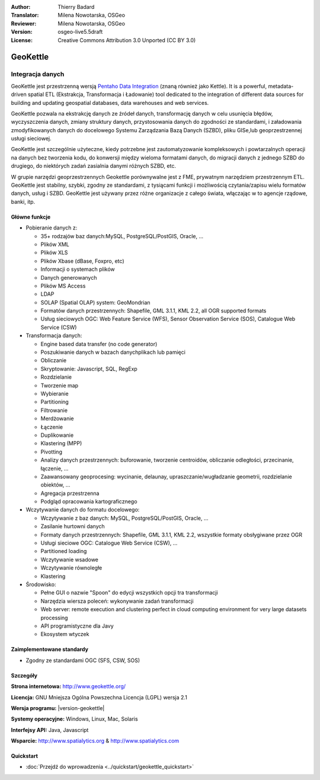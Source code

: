 :Author: Thierry Badard 
:Translator: Milena Nowotarska, OSGeo
:Reviewer: Milena Nowotarska, OSGeo
:Version: osgeo-live5.5draft
:License: Creative Commons Attribution 3.0 Unported (CC BY 3.0)

.. _geokettle-overview-pl:

.. image:: ../../images/project_logos/logo-geokettle.png
  :scale: 80 %
  :alt: project logo
  :align: right
  :target: http://www.geokettle.org/

GeoKettle
================================================================================

Integracja danych
~~~~~~~~~~~~~~~~~~~~~~~~~~~~~~~~~~~~~~~~~~~~~~~~~~~~~~~~~~~~~~~~~~~~~~~~~~~~~~~~

GeoKettle jest przestrzenną wersją `Pentaho Data Integration <http://kettle.pentaho.com>`_ (znaną również jako Kettle). 
It is a powerful, metadata-driven spatial ETL (Ekstrakcja, Transformacja i Ładowanie) tool dedicated to the integration of different data sources for building and updating geospatial databases, data warehouses and web services.

GeoKettle pozwala na ekstrakcję danych ze źródeł danych, transformację danych w celu usunięcia błędów, wyczyszczenia danych, zmiany struktury danych, przystosowania danych do zgodności ze standardami, i załadowania zmodyfikowanych danych do docelowego Systemu Zarządzania Bazą Danych (SZBD), pliku GISe,lub geoprzestrzennej usługi sieciowej. 

GeoKettle jest szczególnie użyteczne, kiedy potrzebne jest zautomatyzowanie kompleksowych i powtarzalnych operacji na danych bez tworzenia kodu, do konwersji między wieloma formatami danych, do migracji danych z jednego SZBD do drugiego, do niektórych zadań zasialnia danymi różnych SZBD, etc.

W grupie narzędzi geoprzestrzennych Geokettle porównywalne jest z  FME, prywatnym narzędziem przestrzennym ETL. GeoKettle jest stabilny, szybki, zgodny ze standardami, z tysiącami funkcji i możliwością czytania/zapisu wielu formatów danych, usług i SZBD. GeoKettle jest używany przez różne organizacje z całego świata, włączając w to agencje rządowe, banki, itp.

.. image:: ../../images/screenshots/1024x768/geokettle-overview.png
  :scale: 50 %
  :alt: project logo
  :align: right

Główne funkcje
--------------------------------------------------------------------------------

* Pobieranie danych z: 

  * 35+ rodzajów baz danych:MySQL, PostgreSQL/PostGIS, Oracle, ...
  * Plików XML 
  * Plików XLS 
  * Plików Xbase  (dBase, Foxpro, etc)
  * Informacji o systemach plików
  * Danych generowanych
  * Plików MS Access
  * LDAP
  * SOLAP (Spatial OLAP) system: GeoMondrian

  * Formatów danych przestrzennych: Shapefile, GML 3.1.1, KML 2.2, all OGR supported formats
  * Usług sieciowych OGC: Web Feature Service (WFS), Sensor Observation Service (SOS), Catalogue Web Service (CSW)

* Transformacja danych:

  * Engine based data transfer (no code generator) 
  * Poszukiwanie danych w bazach danychplikach lub pamięci
  * Obliczanie
  * Skryptowanie: Javascript, SQL, RegExp
  * Rozdzielanie
  * Tworzenie map
  * Wybieranie
  * Partitioning
  * Filtrowanie
  * Merdżowanie
  * Łączenie
  * Duplikowanie
  * Klastering (MPP)
  * Pivotting
  * Analizy danych przestrzennych: buforowanie, tworzenie centroidów, obliczanie odległości, przecinanie, łączenie, ...
  * Zaawansowany geoprocesing: wycinanie, delaunay, upraszczanie/wugładzanie geometrii, rozdzielanie obiektów, ...
  * Agregacja przestrzenna
  * Podgląd opracowania kartograficznego

* Wczytywanie danych do formatu docelowego:

  * Wczytywanie z baz danych: MySQL, PostgreSQL/PostGIS, Oracle, ...
  * Zasilanie hurtowni danych
  * Formaty danych przestrzennych: Shapefile, GML 3.1.1, KML 2.2, wszystkie formaty obsłygiwane przez OGR
  * Usługi sieciowe OGC: Catalogue Web Service (CSW), ...
  * Partitioned loading
  * Wczytywanie wsadowe
  * Wczytywanie równoległe
  * Klastering

* Środowisko:
  
  * Pełne GUI o nazwie "Spoon" do edycji wszystkich opcji tra transformacji
  * Narzędzia wiersza poleceń: wykonywanie zadań transformacji
  * Web server: remote execution and clustering perfect in cloud
    computing environment for very large datasets processing
  * API programistyczne dla Javy
  * Ekosystem wtyczek

Zaimplementowane standardy
--------------------------

* Zgodny ze standardami OGC (SFS, CSW, SOS)

Szczegóły
-------------

**Strona internetowa:** http://www.geokettle.org/

**Licencja:** GNU Mniejsza Ogólna Powszechna Licencja (LGPL) wersja 2.1

**Wersja programu:** |version-geokettle|

**Systemy operacyjne:** Windows, Linux, Mac, Solaris

**Interfejsy API:** Java, Javascript

**Wsparcie:** http://www.spatialytics.org & http://www.spatialytics.com


Quickstart
--------------------------------------------------------------------------------
    
* :doc:`Przejdź do wprowadzenia <../quickstart/geokettle_quickstart>`

